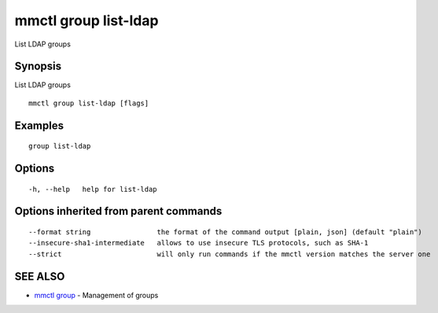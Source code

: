 .. _mmctl_group_list-ldap:

mmctl group list-ldap
---------------------

List LDAP groups

Synopsis
~~~~~~~~


List LDAP groups

::

  mmctl group list-ldap [flags]

Examples
~~~~~~~~

::

    group list-ldap

Options
~~~~~~~

::

  -h, --help   help for list-ldap

Options inherited from parent commands
~~~~~~~~~~~~~~~~~~~~~~~~~~~~~~~~~~~~~~

::

      --format string                the format of the command output [plain, json] (default "plain")
      --insecure-sha1-intermediate   allows to use insecure TLS protocols, such as SHA-1
      --strict                       will only run commands if the mmctl version matches the server one

SEE ALSO
~~~~~~~~

* `mmctl group <mmctl_group.rst>`_ 	 - Management of groups

